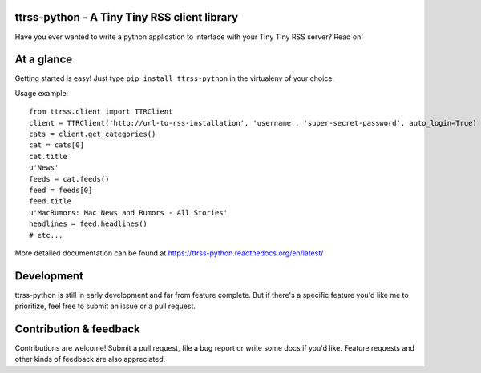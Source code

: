 ttrss-python - A Tiny Tiny RSS client library
=============================================

Have you ever wanted to write a python application to interface with your Tiny Tiny RSS server? Read on! 

At a glance
===========

Getting started is easy! Just type ``pip install ttrss-python`` in the virtualenv of your choice. 

Usage example:

:: 

    from ttrss.client import TTRClient
    client = TTRClient('http://url-to-rss-installation', 'username', 'super-secret-password', auto_login=True)
    cats = client.get_categories()
    cat = cats[0]
    cat.title
    u'News'
    feeds = cat.feeds()
    feed = feeds[0]
    feed.title
    u'MacRumors: Mac News and Rumors - All Stories'
    headlines = feed.headlines()
    # etc...

More detailed documentation can be found at https://ttrss-python.readthedocs.org/en/latest/

Development
===========
ttrss-python is still in early development and far from feature complete. But if there's a specific feature
you'd like me to prioritize, feel free to submit an issue or a pull request. 

Contribution & feedback
=======================
Contributions are welcome! Submit a pull request, file a bug report or write some docs if you'd like. 
Feature requests and other kinds of feedback are also appreciated. 

